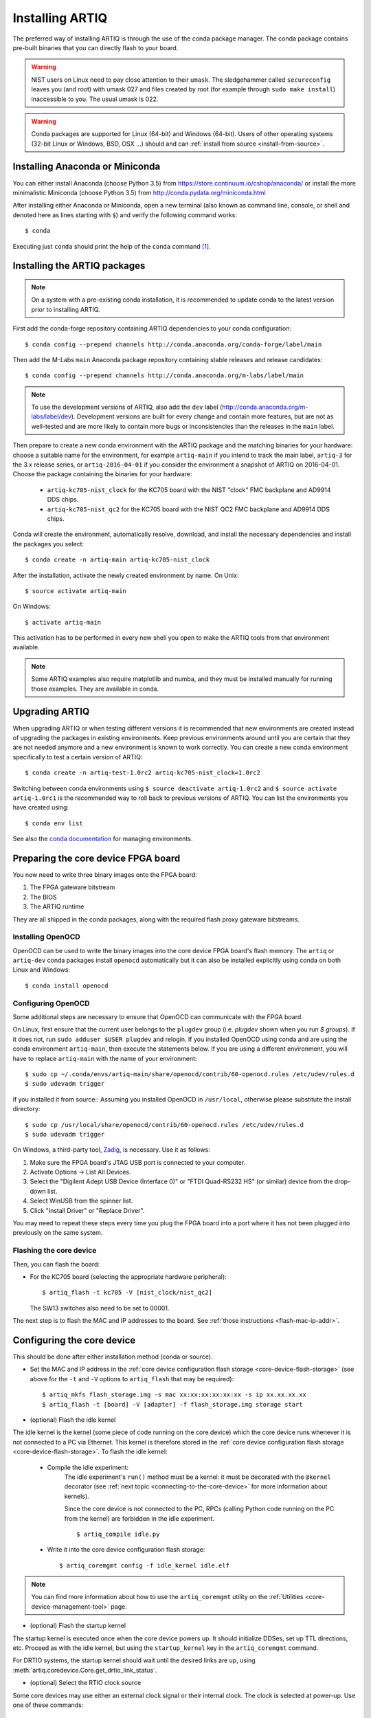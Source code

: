 .. _install-from-conda:

Installing ARTIQ
================

The preferred way of installing ARTIQ is through the use of the conda package manager.
The conda package contains pre-built binaries that you can directly flash to your board.

.. warning::
    NIST users on Linux need to pay close attention to their ``umask``.
    The sledgehammer called ``secureconfig`` leaves you (and root) with umask 027 and files created by root (for example through ``sudo make install``) inaccessible to you.
    The usual umask is 022.


.. warning::
    Conda packages are supported for Linux (64-bit) and Windows (64-bit).
    Users of other operating systems (32-bit Linux or Windows, BSD, OSX ...) should and can :ref:`install from source <install-from-source>`.

.. _install-anaconda:

Installing Anaconda or Miniconda
--------------------------------

You can either install Anaconda (choose Python 3.5) from https://store.continuum.io/cshop/anaconda/ or install the more minimalistic Miniconda (choose Python 3.5) from http://conda.pydata.org/miniconda.html

After installing either Anaconda or Miniconda, open a new terminal (also known as command line, console, or shell and denoted here as lines starting with ``$``) and verify the following command works::

    $ conda

Executing just ``conda`` should print the help of the ``conda`` command [1]_.

Installing the ARTIQ packages
-----------------------------

.. note::
    On a system with a pre-existing conda installation, it is recommended to update conda to the latest version prior to installing ARTIQ.

First add the conda-forge repository containing ARTIQ dependencies to your conda configuration::

    $ conda config --prepend channels http://conda.anaconda.org/conda-forge/label/main

Then add the M-Labs ``main`` Anaconda package repository containing stable releases and release candidates::

    $ conda config --prepend channels http://conda.anaconda.org/m-labs/label/main

.. note::
    To use the development versions of ARTIQ, also add the ``dev`` label (http://conda.anaconda.org/m-labs/label/dev).
    Development versions are built for every change and contain more features, but are not as well-tested and are more likely to contain more bugs or inconsistencies than the releases in the ``main`` label.

Then prepare to create a new conda environment with the ARTIQ package and the matching binaries for your hardware:
choose a suitable name for the environment, for example ``artiq-main`` if you intend to track the main label, ``artiq-3`` for the 3.x release series, or ``artiq-2016-04-01`` if you consider the environment a snapshot of ARTIQ on 2016-04-01.
Choose the package containing the binaries for your hardware:

    * ``artiq-kc705-nist_clock`` for the KC705 board with the NIST "clock" FMC backplane and AD9914 DDS chips.
    * ``artiq-kc705-nist_qc2`` for the KC705 board with the NIST QC2 FMC backplane and AD9914 DDS chips.

Conda will create the environment, automatically resolve, download, and install the necessary dependencies and install the packages you select::

    $ conda create -n artiq-main artiq-kc705-nist_clock

After the installation, activate the newly created environment by name.
On Unix::

    $ source activate artiq-main

On Windows::

    $ activate artiq-main

This activation has to be performed in every new shell you open to make the ARTIQ tools from that environment available.

.. note::
    Some ARTIQ examples also require matplotlib and numba, and they must be installed manually for running those examples. They are available in conda.


Upgrading ARTIQ
---------------

When upgrading ARTIQ or when testing different versions it is recommended that new environments are created instead of upgrading the packages in existing environments.
Keep previous environments around until you are certain that they are not needed anymore and a new environment is known to work correctly.
You can create a new conda environment specifically to test a certain version of ARTIQ::

    $ conda create -n artiq-test-1.0rc2 artiq-kc705-nist_clock=1.0rc2

Switching between conda environments using ``$ source deactivate artiq-1.0rc2`` and ``$ source activate artiq-1.0rc1`` is the recommended way to roll back to previous versions of ARTIQ.
You can list the environments you have created using::

    $ conda env list

See also the `conda documentation <http://conda.pydata.org/docs/using/envs.html>`_ for managing environments.

Preparing the core device FPGA board
------------------------------------

You now need to write three binary images onto the FPGA board:

1. The FPGA gateware bitstream
2. The BIOS
3. The ARTIQ runtime

They are all shipped in the conda packages, along with the required flash proxy gateware bitstreams.

.. _install-openocd:

Installing OpenOCD
^^^^^^^^^^^^^^^^^^

OpenOCD can be used to write the binary images into the core device FPGA board's flash memory.
The ``artiq`` or ``artiq-dev`` conda packages install ``openocd`` automatically but it can also be installed explicitly using conda on both Linux and Windows::

    $ conda install openocd

.. _setup-openocd:

Configuring OpenOCD
^^^^^^^^^^^^^^^^^^^

Some additional steps are necessary to ensure that OpenOCD can communicate with the FPGA board.

On Linux, first ensure that the current user belongs to the ``plugdev`` group (i.e. `plugdev` shown when you run `$ groups`). If it does not, run ``sudo adduser $USER plugdev`` and relogin. If you installed OpenOCD using conda and are using the conda environment ``artiq-main``, then execute the statements below. If you are using a different environment, you will have to replace ``artiq-main`` with the name of your environment::

    $ sudo cp ~/.conda/envs/artiq-main/share/openocd/contrib/60-openocd.rules /etc/udev/rules.d
    $ sudo udevadm trigger

if you installed it from source:: Assuming you installed OpenOCD in ``/usr/local``, otherwise please substitute the install directory::

    $ sudo cp /usr/local/share/openocd/contrib/60-openocd.rules /etc/udev/rules.d
    $ sudo udevadm trigger

On Windows, a third-party tool, `Zadig <http://zadig.akeo.ie/>`_, is necessary. Use it as follows:

1. Make sure the FPGA board's JTAG USB port is connected to your computer.
2. Activate Options → List All Devices.
3. Select the "Digilent Adept USB Device (Interface 0)" or "FTDI Quad-RS232 HS" (or similar)
   device from the drop-down list.
4. Select WinUSB from the spinner list.
5. Click "Install Driver" or "Replace Driver".

You may need to repeat these steps every time you plug the FPGA board into a port where it has not been plugged into previously on the same system.

.. _flashing-core-device:

Flashing the core device
^^^^^^^^^^^^^^^^^^^^^^^^

Then, you can flash the board:

* For the KC705 board (selecting the appropriate hardware peripheral)::

    $ artiq_flash -t kc705 -V [nist_clock/nist_qc2]

  The SW13 switches also need to be set to 00001.

The next step is to flash the MAC and IP addresses to the board. See :ref:`those instructions <flash-mac-ip-addr>`.

.. _configuring-core-device:

Configuring the core device
---------------------------

This should be done after either installation method (conda or source).

.. _flash-mac-ip-addr:

* Set the MAC and IP address in the :ref:`core device configuration flash storage <core-device-flash-storage>` (see above for the ``-t`` and ``-V`` options to ``artiq_flash`` that may be required): ::

    $ artiq_mkfs flash_storage.img -s mac xx:xx:xx:xx:xx:xx -s ip xx.xx.xx.xx
    $ artiq_flash -t [board] -V [adapter] -f flash_storage.img storage start

* (optional) Flash the idle kernel

The idle kernel is the kernel (some piece of code running on the core device) which the core device runs whenever it is not connected to a PC via Ethernet.
This kernel is therefore stored in the :ref:`core device configuration flash storage <core-device-flash-storage>`.
To flash the idle kernel:

        * Compile the idle experiment:
                The idle experiment's ``run()`` method must be a kernel: it must be decorated with the ``@kernel`` decorator (see :ref:`next topic <connecting-to-the-core-device>` for more information about kernels).

                Since the core device is not connected to the PC, RPCs (calling Python code running on the PC from the kernel) are forbidden in the idle experiment.
                ::

                $ artiq_compile idle.py

        * Write it into the core device configuration flash storage: ::

                $ artiq_coremgmt config -f idle_kernel idle.elf

.. note:: You can find more information about how to use the ``artiq_coremgmt`` utility on the :ref:`Utilities <core-device-management-tool>` page.

* (optional) Flash the startup kernel

The startup kernel is executed once when the core device powers up. It should initialize DDSes, set up TTL directions, etc. Proceed as with the idle kernel, but using the ``startup_kernel`` key in the ``artiq_coremgmt`` command.

For DRTIO systems, the startup kernel should wait until the desired links are up, using :meth:`artiq.coredevice.Core.get_drtio_link_status`.

* (optional) Select the RTIO clock source

Some core devices may use either an external clock signal or their internal clock. The clock is selected at power-up. Use one of these commands: ::

    $ artiq_coremgmt config write -s rtio_clock i  # internal clock (default)
    $ artiq_coremgmt config write -s rtio_clock e  # external clock


.. rubric:: Footnotes

.. [1] [Linux] If your shell does not find the ``conda`` command, make sure that the conda binaries are in your ``$PATH``:
       If ``$ echo $PATH`` does not show the conda directories, add them: execute ``$ export PATH=$HOME/miniconda3/bin:$PATH`` if you installed conda into ``~/miniconda3``.
